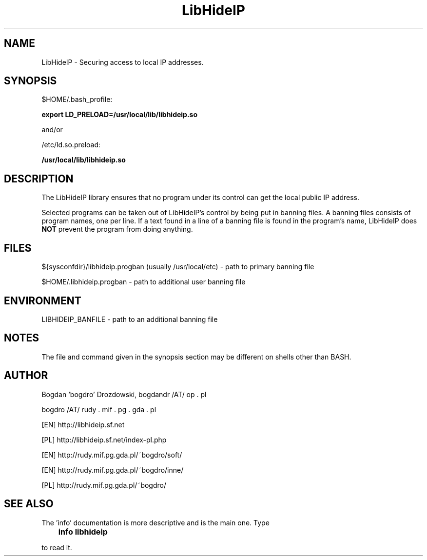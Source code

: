 .\"	Process this file with groff -man -Tascii foo.3
.\"
.TH LibHideIP 3 GNU/Linux "User's Manual"

.SH NAME
LibHideIP \- Securing access to local IP addresses.

.SH SYNOPSIS
$HOME/.bash_profile:

.B export LD_PRELOAD=/usr/local/lib/libhideip.so

and/or

/etc/ld.so.preload:

.B /usr/local/lib/libhideip.so

.SH DESCRIPTION
The LibHideIP library ensures that no program under its control can get the local public IP address.

Selected programs can be taken out of LibHideIP's control by being put in banning files.
A banning files consists of program names, one per line. If a text found in a line
of a banning file is found in the program's name, LibHideIP does
.B NOT
prevent the program from doing anything.

.SH FILES
${sysconfdir}/libhideip.progban (usually /usr/local/etc) - path to primary banning file

$HOME/.libhideip.progban - path to additional user banning file

.SH ENVIRONMENT
LIBHIDEIP_BANFILE - path to an additional banning file

.SH NOTES
The file and command given in the synopsis section may be different on shells other than BASH.

.SH AUTHOR
Bogdan 'bogdro' Drozdowski,
bogdandr /AT/ op . pl

bogdro /AT/ rudy . mif . pg . gda . pl

[EN] http://libhideip.sf.net

[PL] http://libhideip.sf.net/index-pl.php

[EN] http://rudy.mif.pg.gda.pl/~bogdro/soft/

[EN] http://rudy.mif.pg.gda.pl/~bogdro/inne/

[PL] http://rudy.mif.pg.gda.pl/~bogdro/

.SH "SEE ALSO"

The 'info' documentation is more descriptive and is the main one. Type

.B 	info libhideip

to read it.

